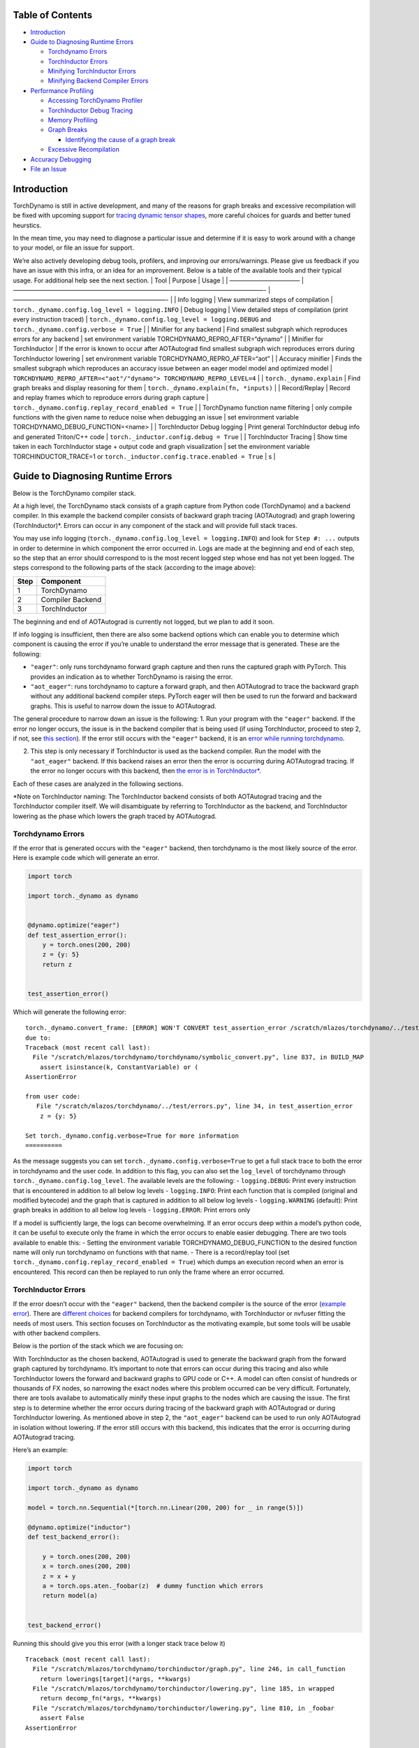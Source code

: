 Table of Contents
=================

-  `Introduction <#introduction>`__
-  `Guide to Diagnosing Runtime
   Errors <#guide-to-diagnosing-runtime-errors>`__

   -  `Torchdynamo Errors <#torchdynamo-errors>`__
   -  `TorchInductor Errors <#torchinductor-errors>`__
   -  `Minifying TorchInductor
      Errors <#minifying-torchinductor-errors>`__
   -  `Minifying Backend Compiler
      Errors <#minifying-backend-compiler-errors>`__

-  `Performance Profiling <#performance-profiling>`__

   -  `Accessing TorchDynamo
      Profiler <#accessing-torchdynamo-profiler>`__
   -  `TorchInductor Debug Tracing <#torchinductor-debug-tracing>`__
   -  `Memory Profiling <#memory-profiling>`__
   -  `Graph Breaks <#graph-breaks>`__

      -  `Identifying the cause of a graph
         break <#identifying-the-cause-of-a-graph-break>`__

   -  `Excessive Recompilation <#excessive-recompilation>`__

-  `Accuracy Debugging <#accuracy-debugging>`__
-  `File an Issue <#file-an-issue>`__

Introduction
============

TorchDynamo is still in active development, and many of the reasons for
graph breaks and excessive recompilation will be fixed with upcoming
support for `tracing dynamic tensor
shapes <https://docs.google.com/document/d/1QJB-GOnbv-9PygGlOMXwiO9K6vVNm8sNg_olixJ9koc/edit?usp=sharing>`__,
more careful choices for guards and better tuned heurstics.

In the mean time, you may need to diagnose a particular issue and
determine if it is easy to work around with a change to your model, or
file an issue for support.

We’re also actively developing debug tools, profilers, and improving our
errors/warnings. Please give us feedback if you have an issue with this
infra, or an idea for an improvement. Below is a table of the available
tools and their typical usage. For additional help see the next section.
\| Tool \| Purpose \| Usage \| \| ———————————– \|
—————————————————————————————————————————- \| —————————————————————————-
\| \| Info logging \| View summarized steps of compilation \|
``torch._dynamo.config.log_level = logging.INFO`` \| Debug logging \|
View detailed steps of compilation (print every instruction traced) \|
``torch._dynamo.config.log_level = logging.DEBUG`` and
``torch._dynamo.config.verbose = True`` \| \| Minifier for any backend
\| Find smallest subgraph which reproduces errors for any backend \| set
environment variable TORCHDYNAMO_REPRO_AFTER=“dynamo” \| \| Minifier for
TorchInductor \| If the error is known to occur after AOTAutograd find
smallest subgraph wich reproduces errors during TorchInductor lowering
\| set environment variable TORCHDYNAMO_REPRO_AFTER=“aot” \| \| Accuracy
minifier \| Finds the smallest subgraph which reproduces an accuracy
issue between an eager model model and optimized model \|
``TORCHDYNAMO_REPRO_AFTER=<"aot"/"dynamo"> TORCHDYNAMO_REPRO_LEVEL=4``
\| \| ``torch._dynamo.explain`` \| Find graph breaks and display
reasoning for them \| ``torch._dynamo.explain(fn, *inputs)`` \| \|
Record/Replay \| Record and replay frames which to reproduce errors
during graph capture \|
``torch._dynamo.config.replay_record_enabled = True`` \| \| TorchDynamo
function name filtering \| only compile functions with the given name to
reduce noise when debugging an issue \| set environment variable
TORCHDYNAMO_DEBUG_FUNCTION=<name> \| \| TorchInductor Debug logging \|
Print general TorchInductor debug info and generated Triton/C++ code \|
``torch._inductor.config.debug = True`` \| \| TorchInductor Tracing \|
Show time taken in each TorchInductor stage + output code and graph
visualization \| set the environment variable TORCHINDUCTOR_TRACE=1 or
``torch._inductor.config.trace.enabled = True`` \| s \|

Guide to Diagnosing Runtime Errors
==================================

Below is the TorchDynamo compiler stack.

At a high level, the TorchDynamo stack consists of a graph capture from
Python code (TorchDynamo) and a backend compiler. In this example the
backend compiler consists of backward graph tracing (AOTAutograd) and
graph lowering (TorchInductor)*. Errors can occur in any component of
the stack and will provide full stack traces.

You may use info logging
(``torch._dynamo.config.log_level = logging.INFO``) and look for
``Step #: ...`` outputs in order to determine in which component the
error occurred in. Logs are made at the beginning and end of each step,
so the step that an error should correspond to is the most recent logged
step whose end has not yet been logged. The steps correspond to the
following parts of the stack (according to the image above):

==== ================
Step Component
==== ================
1    TorchDynamo
2    Compiler Backend
3    TorchInductor
==== ================

The beginning and end of AOTAutograd is currently not logged, but we
plan to add it soon.

If info logging is insufficient, then there are also some backend
options which can enable you to determine which component is causing the
error if you’re unable to understand the error message that is
generated. These are the following:

-  ``"eager"``: only runs torchdynamo forward graph capture and then
   runs the captured graph with PyTorch. This provides an indication as
   to whether TorchDynamo is raising the error.

-  ``"aot_eager"``: runs torchdynamo to capture a forward graph, and
   then AOTAutograd to trace the backward graph without any additional
   backend compiler steps. PyTorch eager will then be used to run the
   forward and backward graphs. This is useful to narrow down the issue
   to AOTAutograd.

The general procedure to narrow down an issue is the following: 1. Run
your program with the ``"eager"`` backend. If the error no longer
occurs, the issue is in the backend compiler that is being used (if
using TorchInductor, proceed to step 2, if not, see `this
section <#minifying-backend-compiler-errors>`__). If the error still
occurs with the ``"eager"`` backend, it is an `error while running
torchdynamo <#torchdynamo-errors>`__.

2. This step is only necessary if TorchInductor is used as the backend
   compiler. Run the model with the ``"aot_eager"`` backend. If this
   backend raises an error then the error is occurring during
   AOTAutograd tracing. If the error no longer occurs with this backend,
   then `the error is in
   TorchInductor\* <#minifying-torchinductor-errors>`__.

Each of these cases are analyzed in the following sections.

\*Note on TorchInductor naming: The TorchInductor backend consists of
both AOTAutograd tracing and the TorchInductor compiler itself. We will
disambiguate by referring to TorchInductor as the backend, and
TorchInductor lowering as the phase which lowers the graph traced by
AOTAutograd.

Torchdynamo Errors
------------------

If the error that is generated occurs with the ``"eager"`` backend, then
torchdynamo is the most likely source of the error. Here is example code
which will generate an error.

.. code:: py

   import torch

   import torch._dynamo as dynamo


   @dynamo.optimize("eager")
   def test_assertion_error():
       y = torch.ones(200, 200)
       z = {y: 5}
       return z


   test_assertion_error()

Which will generate the following error:

::

   torch._dynamo.convert_frame: [ERROR] WON'T CONVERT test_assertion_error /scratch/mlazos/torchdynamo/../test/errors.py line 26 
   due to: 
   Traceback (most recent call last):
     File "/scratch/mlazos/torchdynamo/torchdynamo/symbolic_convert.py", line 837, in BUILD_MAP
       assert isinstance(k, ConstantVariable) or (
   AssertionError

   from user code:
      File "/scratch/mlazos/torchdynamo/../test/errors.py", line 34, in test_assertion_error
       z = {y: 5}

   Set torch._dynamo.config.verbose=True for more information
   ==========

As the message suggests you can set
``torch._dynamo.config.verbose=True`` to get a full stack trace to both
the error in torchdynamo and the user code. In addition to this flag,
you can also set the ``log_level`` of torchdynamo through
``torch._dynamo.config.log_level``. The available levels are the
following: - ``logging.DEBUG``: Print every instruction that is
encountered in addition to all below log levels - ``logging.INFO``:
Print each function that is compiled (original and modified bytecode)
and the graph that is captured in addition to all below log levels -
``logging.WARNING`` (default): Print graph breaks in addition to all
below log levels - ``logging.ERROR``: Print errors only

If a model is sufficiently large, the logs can become overwhelming. If
an error occurs deep within a model’s python code, it can be useful to
execute only the frame in which the error occurs to enable easier
debugging. There are two tools available to enable this: - Setting the
environment variable TORCHDYNAMO_DEBUG_FUNCTION to the desired function
name will only run torchdynamo on functions with that name. - There is a
record/replay tool (set
``torch._dynamo.config.replay_record_enabled = True``) which dumps an
execution record when an error is encountered. This record can then be
replayed to run only the frame where an error occurred.

TorchInductor Errors
--------------------

If the error doesn’t occur with the ``"eager"`` backend, then the
backend compiler is the source of the error (`example
error <https://gist.github.com/mlazos/2f13681e3cc6c43b3911f336327032de%5D>`__).
There are `different
choices <https://github.com/pytorch/torchdynamo/blob/0b8aaf340dad4777a080ef24bf09623f1aa6f3dd/README.md#existing-backends>`__
for backend compilers for torchdynamo, with TorchInductor or nvfuser
fitting the needs of most users. This section focuses on TorchInductor
as the motivating example, but some tools will be usable with other
backend compilers.

Below is the portion of the stack which we are focusing on:

With TorchInductor as the chosen backend, AOTAutograd is used to
generate the backward graph from the forward graph captured by
torchdynamo. It’s important to note that errors can occur during this
tracing and also while TorchInductor lowers the forward and backward
graphs to GPU code or C++. A model can often consist of hundreds or
thousands of FX nodes, so narrowing the exact nodes where this problem
occurred can be very difficult. Fortunately, there are tools availabe to
automatically minify these input graphs to the nodes which are causing
the issue. The first step is to determine whether the error occurs
during tracing of the backward graph with AOTAutograd or during
TorchInductor lowering. As mentioned above in step 2, the
``"aot_eager"`` backend can be used to run only AOTAutograd in isolation
without lowering. If the error still occurs with this backend, this
indicates that the error is occurring during AOTAutograd tracing.

Here’s an example:

.. code:: py

   import torch

   import torch._dynamo as dynamo

   model = torch.nn.Sequential(*[torch.nn.Linear(200, 200) for _ in range(5)])

   @dynamo.optimize("inductor")
   def test_backend_error():

       y = torch.ones(200, 200)
       x = torch.ones(200, 200)
       z = x + y
       a = torch.ops.aten._foobar(z)  # dummy function which errors
       return model(a)


   test_backend_error()

Running this should give you this error (with a longer stack trace below
it)

::

   Traceback (most recent call last):
     File "/scratch/mlazos/torchdynamo/torchinductor/graph.py", line 246, in call_function
       return lowerings[target](*args, **kwargs)
     File "/scratch/mlazos/torchdynamo/torchinductor/lowering.py", line 185, in wrapped
       return decomp_fn(*args, **kwargs)
     File "/scratch/mlazos/torchdynamo/torchinductor/lowering.py", line 810, in _foobar
       assert False
   AssertionError

   ... 

`error with full stack
trace <https://gist.github.com/mlazos/d6947854aa56d686800259a164c62100>`__

If you then change ``@dynamo.optimize("inductor")`` to
``@dynamo.optimize("aot_eager")``, it will run without error, because
`the
issue <https://github.com/pytorch/torchdynamo/blob/d09e50fbee388d466b5252a63045643166006f77/torchinductor/lowering.py#:~:text=%23%20This%20shouldn%27t%20be,assert%20False>`__
is in the TorchInductor lowering process, not in AOTAutograd.

Minifying TorchInductor Errors
------------------------------

From here, let’s run the minifier to get a minimal repro. Setting the
environment variable TORCHDYNAMO_REPRO_AFTER=“aot” (or setting
``torch._dynamo.config.repro_after="aot"`` directly) will generate a
python program which reduces the graph produced by AOTAutograd to the
smallest subgraph which reproduces the error. (See below for an example
where we minify the graph produced by torchdynamo) Running the program
with this environment variable should show nearly `identical
output <https://gist.github.com/mlazos/0458ab828aa403c779fe73c012aa5982>`__,
with an additional line indicating where ``minifier_launcher.py`` has
been written to. The output directory is configurable by setting
``torch._dynamo.config.base_dir`` to a valid directory name. The final
step is to run the minifier and check that it runs successfully. A
successful run looks like
`this <https://gist.github.com/mlazos/e6ea41ccce68a7b1b8a7a09acb1b206a>`__.
If the minifier runs successfully, it generates runnable python code
which reproduces the exact error. For our example this is the following
code:

.. code:: py

   import torch
   from torch import tensor, device
   import torch.fx as fx
   from torch._dynamo.testing import rand_strided
   from math import inf
   from torch.fx.experimental.proxy_tensor import make_fx

   # torch version: 1.13.0a0+gitfddfc44
   # torch cuda version: 11.6
   # torch git version: fddfc4488afb207971c54ad4bf58130fdc8a4dc5


   # CUDA Info: 
   # nvcc: NVIDIA (R) Cuda compiler driver 
   # Copyright (c) 2005-2022 NVIDIA Corporation 
   # Built on Thu_Feb_10_18:23:41_PST_2022 
   # Cuda compilation tools, release 11.6, V11.6.112 
   # Build cuda_11.6.r11.6/compiler.30978841_0 

   # GPU Hardware Info: 
   # NVIDIA A100-SXM4-40GB : 8 


   from torch.nn import *
   class Repro(torch.nn.Module):
       def __init__(self):
           super().__init__()

       
       
       def forward(self, add):
           _foobar = torch.ops.aten._foobar.default(add);  add = None
           return (_foobar,)
           
   args = [((200, 200), (200, 1), torch.float32, 'cpu')]
   args = [rand_strided(shape, stride, dtype, device) for shape, stride, dtype, device in args]
   mod = make_fx(Repro())(*args)

   from torch._inductor.compile_fx import compile_fx_inner

   compiled = compile_fx_inner(mod, args)
   compiled(*args)

The ``forward`` method of the ``Repro`` module contains the exact op
which causes the issue. When filing an issue, please include any
minified repros to aid in debugging.

Minifying Backend Compiler Errors
---------------------------------

With backend compilers other than TorchInductor the process for finding
the subgraph causing the error is nearly identical to the procedure in
`errors in TorchInductor <#torchinductor-errors>`__ with one important
caveat. Namely, that the minifier will now be run on the graph that is
traced by TorchDynamo, not the output graph of AOTAutograd. Let’s walk
through an example.

.. code:: py

   import torch

   import torch._dynamo as dynamo

   model = torch.nn.Sequential(*[torch.nn.Linear(200, 200) for _ in range(5)])

   # toy compiler which fails if graph contains relu
   def toy_compiler(gm: torch.fx.GraphModule, _):
       for node in gm.graph.nodes:
           if node.target == torch.relu:
               assert False

       return gm


   @dynamo.optimize(toy_compiler)
   def test_backend_error():
       y = torch.ones(200, 200)
       x = torch.ones(200, 200)
       z = x + y
       a = torch.relu(z)
       return model(a)


   test_backend_error()

In order to run the code after TorchDynamo has traced the forward graph,
the TORCHDYNAMO_REPRO_AFTER enviornment variable can be used. Running
this program with TORCHDYNAMO_REPRO_AFTER=“dynamo” (or
``torch._dynamo.config.repro_after="dynamo"``) should produce `this
output <https://gist.github.com/mlazos/244e3d5b53667e44078e194762c0c92b>`__\ and
the following code in ``{torch._dynamo.config.base_dir}/repro.py``.
Note: the other option for TORCHDYNAMO_REPRO_AFTER are ``"aot"``, which
will run the minifier after the backward graph has been generated.

.. code:: py

   import torch
   import torch._dynamo as dynamo
   from torch import tensor, device
   import torch.fx as fx
   from torch._dynamo.testing import rand_strided
   from math import inf
   from torch._dynamo.debug_utils import run_fwd_maybe_bwd


   from torch.nn import *
   class Repro(torch.nn.Module):
       def __init__(self):
           super().__init__()

       
       
       def forward(self, add):
           relu = torch.relu(add);  add = None
           return (relu,)
           

   mod = Repro().cuda()
   opt_mod = dynamo.optimize("None")(mod)


   args = [((200, 200), (200, 1), torch.float32, 'cpu', False)]
   args = [rand_strided(sh, st, dt, dev).requires_grad_(rg) for (sh, st, dt, dev, rg) in args]


   with torch.cuda.amp.autocast(enabled=False):
       ref = run_fwd_maybe_bwd(mod, args)
       res = run_fwd_maybe_bwd(opt_mod, args)

The minifier successfully reduced the graph to the op that raises the
error in ``toy_compiler``. The other difference from the procedure in
`TorhInductor Errors <#torchinductor-errors>`__ is that the minifier is
automatically run after encountering a backend compiler error. After a
successful run, the minifier writes ``repro.py`` to
``torch._dynamo.config.base_dir``.

Performance Profiling
=====================

Accessing TorchDynamo Profiler
------------------------------

TorchDynamo has a builtin stats function for collecting and displaying
the time spent in each compilation phase. These stats can be accessed by
calling ``torch._dynamo.utils.compile_times()`` after executing
Torch._Dynamo. By default, this returns a string representation of the
compile times spent in each TorchDynamo function by name.

TorchInductor Debug Tracing
---------------------------

TorchInductor has a builtin stats and trace function for displaying time
spent in each compilation phase, output code, output graph visualization
and IR dump. This is a debugging tool designed to make it easier to
debug/understand the internals of TorchInductor.

Setting the environment variable ``TORCHINDUCTOR_TRACE=1`` will cause a
debug trace directory to be created and printed:

::

   $ env TORCHINDUCTOR_TRACE=1 python repro.py
   torch._inductor.debug: [WARNING] model_forward_0 debug trace: /tmp/torchinductor_jansel/rh/crhwqgmbqtchqt3v3wdeeszjb352m4vbjbvdovaaeqpzi7tdjxqr.debug

Here is an `example debug directory
output <https://gist.github.com/jansel/f4af078791ad681a0d4094adeb844396>`__
for the test program:

::

   torch.nn.Sequential(
           torch.nn.Linear(10, 10),
           torch.nn.LayerNorm(10),
           torch.nn.ReLU(),
       )

Note each file in that debug trace can be enabled/disabled via
``torch._inductor.config.trace.*``. The profile and the diagram are both
disabled by default since they are expensive to generate.

A single node in this new debug format looks like:

::

   buf1: SchedulerNode(ComputedBuffer)
   buf1.writes = 
       {   MemoryDep(name='buf1', index=0, size=()),
           MemoryDep(name='buf1', index=0, size=(s0,))}
   buf1.unmet_dependencies = {MemoryDep(name='buf0', index=c0, size=(s0,))}
   buf1.met_dependencies = {MemoryDep(name='primals_2', index=c0, size=(s0,))}
   buf1.group.device = cuda:0
   buf1.group.iteration = (1, s0)
   buf1.sizes = ([], [s0])
   class buf1_loop_body:
       var_ranges = {z0: s0}
       index0 = z0
       index1 = 0
       def body(self, ops):
           get_index = self.get_index('index0')
           load = ops.load('buf0', get_index, False)
           get_index_1 = self.get_index('index0')
           load_1 = ops.load('primals_2', get_index_1, False)
           add = ops.add(load, load_1)
           get_index_2 = self.get_index('index1')
           reduction = ops.reduction('buf1', torch.float32, torch.float32, 'sum', get_index_2, add)
           return reduction

See the `example debug directory
output <https://gist.github.com/jansel/f4af078791ad681a0d4094adeb844396>`__
for more examples.

Memory Profiling
----------------

TBD

Graph Breaks
------------

Given a program like this,

.. code:: py

   @dynamo.optimize(...)
   def some_fun(x):
       ...

   some_fun(x)
   ...

Torchdynamo will attempt to compile all of the torch/tensor operations
within some_fun into a single FX graph, but it may fail to capture
everything into one graph.

Some graph break reasons are insurmountable to TorchDynamo, and can’t be
easily fixed. - calling into a C extension other than torch is invisible
to torchdynamo, and could do arbitrary things without TorchDynamo being
able to introduce necessary `guards <./GuardsOverviewPt1.md>`__ to
ensure that the compiled program would be safe to reuse. Graph breaks
can hinder performance if the resulting fragments are small. To maximize
performance, it’s important to have as few graph breaks as possible.

Identifying the cause of a graph break
~~~~~~~~~~~~~~~~~~~~~~~~~~~~~~~~~~~~~~

To identify all graph breaks in a program and the associated reasons for
the breaks, ``torch._dynamo.explain`` can be used. This tool runs
TorchDynamo on the supplied function and aggregates the graph breaks
that are encountered. Here is an example usage:

.. code:: py

   import torch
   import torch._dynamo as dynamo

   def toy_example(a, b):
       x = a / (torch.abs(a) + 1)
       print("woo")
       if b.sum() < 0:
           b = b * -1
       return x * b


   explanation, out_guards, graphs, ops_per_graph = dynamo.explain(toy_example, torch.randn(10), torch.randn(10))
   print(explanation)

   """
   Dynamo produced 3 graphs, with 2 graph break and 6 ops. 
    Break reasons: 

   1. call_function BuiltinVariable(print) [ConstantVariable(str)] {} 
      File "t2.py", line 16, in toy_example
       print("woo")
    
   2. generic_jump 
      File "t2.py", line 17, in toy_example
       if b.sum() < 0:
    """

Note on other outputs: - ``out_guards`` - a list of lists where each
sublist contains the guards that must pass to ensure the traced graphs
are valid - ``graphs`` - a list of graph modules which were successfully
traced - ``ops_per_graph`` - a list of lists where each sublist contains
the ops thatare run in the graph

To throw an error on the first graph break encountered, ``nopython``
mode can be used. This disables TorchDynamo’s python fallback, and only
succeeds if the entire program is convertible to a single graph. Example
usage:

.. code:: py

   @dynamo.optimize(<compiler>, nopython=True)
   def toy_example(a, b):
      ...

Excessive Recompilation
-----------------------

When TorchDynamo compiles a function (or part of one), it makes certain
assumptions about locals and globals in order to allow compiler
optimizations, and expresses these assumptions as guards that check
particular values at runtime. If any of these guards fail, Dynamo will
recompile that function (or part) up to
``torch._dynamo.config.cache_size_limit`` times. If your program is
hitting the cache limit, you will first need to determine which guard is
failing and what part of your program is triggering it.

The `recompilation profiler <#recompilation-profiler>`__ automates the
process of setting TorchDynamo’s cache limit to 1 and running your
program under an observation-only ‘compiler’ that records the causes of
any guard failures. You should be sure to run your program for at least
as long (as many iterations) as you were running when you ran into
trouble, and the profiler will accumulate statistics over this duration.

If your program exhibits a bounded amount of dynamism, you may be able
to tune the TorchDynamo cache limit to allow for each variation to be
compiled and cached, but if the cache limit is too high you may find the
cost of recompilation outweighs any optimization benefits.

::

   torch._dynamo.config.cache_size_limit = <your desired cache limit>

Torchdynamo plans to support many common cases of dynamic tensor shapes,
such as varying batch size or sequence length. It does not plan to
support rank-dynamism. In the mean time, setting a specific cache limit
can be used in coordination with bucketing techniques to achieve an
acceptable number of recompilations for some dynamic models.

.. code:: py

   prof = dynamo.utils.CompilationProfiler()

   @dynamo.optimize(prof)
   def my_model():
       ...

   my_model()
   print(prof.report())

Accuracy Debugging
==================

Accuracy issues can also be minified if you set the environment variable
``TORCHDYNAMO_REPRO_LEVEL=4``, it operates with a similar git bisect
model and a full repro might be something like
``TORCHDYNAMO_REPRO_AFTER="aot" TORCHDYNAMO_REPRO_LEVEL=4`` the reason
we need this is downstream compilers will codegen code whether it’s
Triton code or the C++ backend, the numerics from those downstream
compilers can be different in subtle ways yet have dramatic impact on
your training stability. So the accuracy debugger is very useful for us
to detect bugs in our codegen or with a backend compiler.

File an Issue
=============

You should feel encouraged to `file a github
issue <https://github.com/pytorch/torchdynamo/issues>`__ and expect a
timely response.

Before filing an issue, read over the `README <../README.md>`__,
`TROUBLESHOOTING <./TROUBLESHOOTING.md>`__, and search for similar
issues.

When filing an issue, please include - your
OS/python/pytorch/CUDA/triton info by running:

.. code:: shell

   python tools/verify_install.py

-  a minimal repro script if possible, which can be generated by running
   Minifier
-  a description of the error
-  the expected behavior
-  a log (set ``torch._dynamo.config.log_file`` to a valid file name to
   dump the logs to a file and
   ``torch._dynamo.config.log_level = logging.DEBUG`` and
   ``torch._dynamo.config.verbose = True``)
